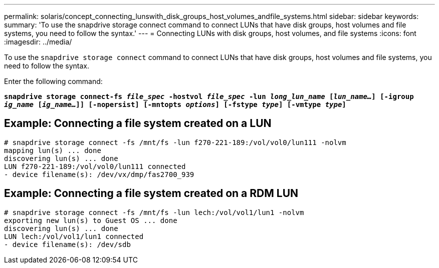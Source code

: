---
permalink: solaris/concept_connecting_lunswith_disk_groups_host_volumes_andfile_systems.html
sidebar: sidebar
keywords:
summary: 'To use the snapdrive storage connect command to connect LUNs that have disk groups, host volumes and file systems, you need to follow the syntax.'
---
= Connecting LUNs with disk groups, host volumes, and file systems
:icons: font
:imagesdir: ../media/

[.lead]
To use the `snapdrive storage connect` command to connect LUNs that have disk groups, host volumes and file systems, you need to follow the syntax.

Enter the following command:

`*snapdrive storage connect-fs _file_spec_ -hostvol _file_spec_ -lun _long_lun_name_ [_lun_name..._] [-igroup _ig_name_ [_ig_name..._]] [-nopersist] [-mntopts _options_] [-fstype _type_] [-vmtype _type_]*`

== Example: Connecting a file system created on a LUN

----
# snapdrive storage connect -fs /mnt/fs -lun f270-221-189:/vol/vol0/lun111 -nolvm
mapping lun(s) ... done
discovering lun(s) ... done
LUN f270-221-189:/vol/vol0/lun111 connected
- device filename(s): /dev/vx/dmp/fas2700_939
----

== Example: Connecting a file system created on a RDM LUN

----
# snapdrive storage connect -fs /mnt/fs -lun lech:/vol/vol1/lun1 -nolvm
exporting new lun(s) to Guest OS ... done
discovering lun(s) ... done
LUN lech:/vol/vol1/lun1 connected
- device filename(s): /dev/sdb
----
